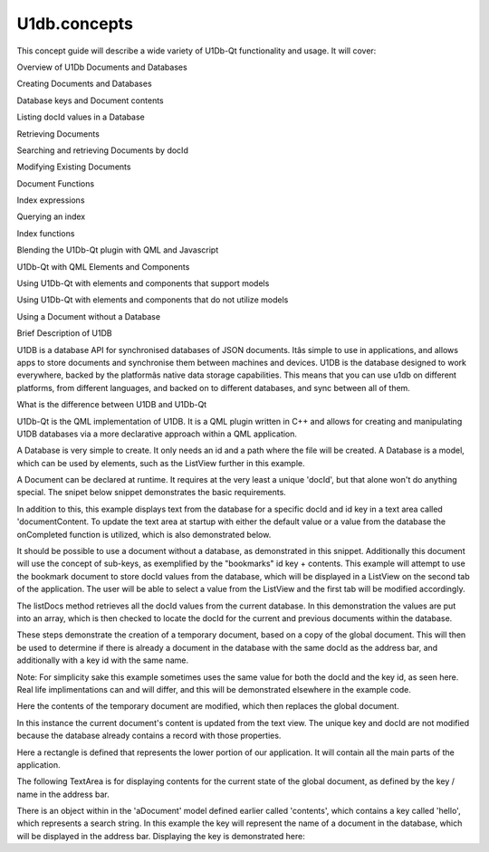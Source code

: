 U1db.concepts
=============

.. raw:: html

   <p>

This concept guide will describe a wide variety of U1Db-Qt functionality
and usage. It will cover:

.. raw:: html

   </p>

.. raw:: html

   <ol class="1">

.. raw:: html

   <li>

Overview of U1Db Documents and Databases

.. raw:: html

   </li>

.. raw:: html

   <li>

Creating Documents and Databases

.. raw:: html

   </li>

.. raw:: html

   <li>

Database keys and Document contents

.. raw:: html

   </li>

.. raw:: html

   <li>

Listing docId values in a Database

.. raw:: html

   </li>

.. raw:: html

   <li>

Retrieving Documents

.. raw:: html

   </li>

.. raw:: html

   <li>

Searching and retrieving Documents by docId

.. raw:: html

   </li>

.. raw:: html

   <li>

Modifying Existing Documents

.. raw:: html

   </li>

.. raw:: html

   <li>

Document Functions

.. raw:: html

   </li>

.. raw:: html

   <li>

Index expressions

.. raw:: html

   </li>

.. raw:: html

   <li>

Querying an index

.. raw:: html

   </li>

.. raw:: html

   <li>

Index functions

.. raw:: html

   </li>

.. raw:: html

   <li>

Blending the U1Db-Qt plugin with QML and Javascript

.. raw:: html

   </li>

.. raw:: html

   <li>

U1Db-Qt with QML Elements and Components

.. raw:: html

   </li>

.. raw:: html

   <li>

Using U1Db-Qt with elements and components that support models

.. raw:: html

   </li>

.. raw:: html

   <li>

Using U1Db-Qt with elements and components that do not utilize models

.. raw:: html

   </li>

.. raw:: html

   <li>

Using a Document without a Database

.. raw:: html

   </li>

.. raw:: html

   </ol>

.. raw:: html

   <h2 id="brief-description-of-u1db">

Brief Description of U1DB

.. raw:: html

   </h2>

.. raw:: html

   <p>

U1DB is a database API for synchronised databases of JSON documents.
Itâs simple to use in applications, and allows apps to store documents
and synchronise them between machines and devices. U1DB is the database
designed to work everywhere, backed by the platformâs native data
storage capabilities. This means that you can use u1db on different
platforms, from different languages, and backed on to different
databases, and sync between all of them.

.. raw:: html

   </p>

.. raw:: html

   <h2 id="what-is-the-difference-between-u1db-and-u1db-qt">

What is the difference between U1DB and U1Db-Qt

.. raw:: html

   </h2>

.. raw:: html

   <p>

U1Db-Qt is the QML implementation of U1DB. It is a QML plugin written in
C++ and allows for creating and manipulating U1DB databases via a more
declarative approach within a QML application.

.. raw:: html

   </p>

.. raw:: html

   <p>

A Database is very simple to create. It only needs an id and a path
where the file will be created. A Database is a model, which can be used
by elements, such as the ListView further in this example.

.. raw:: html

   </p>

.. raw:: html

   <pre class="qml"><span class="type">U1db</span>.Database {
   <span class="name">id</span>: <span class="name">aDatabase</span>
   <span class="name">path</span>: <span class="string">&quot;aU1DbDSatabase2&quot;</span>
   }</pre>

.. raw:: html

   <p>

A Document can be declared at runtime. It requires at the very least a
unique 'docId', but that alone won't do anything special. The snipet
below snippet demonstrates the basic requirements.

.. raw:: html

   </p>

.. raw:: html

   <p>

In addition to this, this example displays text from the database for a
specific docId and id key in a text area called 'documentContent. To
update the text area at startup with either the default value or a value
from the database the onCompleted function is utilized, which is also
demonstrated below.

.. raw:: html

   </p>

.. raw:: html

   <pre class="qml"><span class="type">U1db</span>.Document {
   <span class="name">id</span>: <span class="name">aDocument</span>
   <span class="name">database</span>: <span class="name">aDatabase</span>
   <span class="name">docId</span>: <span class="string">'helloworld'</span>
   <span class="name">create</span>: <span class="number">true</span>
   <span class="name">defaults</span>: { &quot;helloworld&quot;:<span class="string">&quot;Hello World&quot;</span> }
   <span class="name">Component</span>.onCompleted: {
   <span class="name">documentContent</span>.<span class="name">text</span> <span class="operator">=</span> <span class="name">aDocument</span>.<span class="name">contents</span>.<span class="name">helloworld</span>
   }
   }</pre>

.. raw:: html

   <p>

It should be possible to use a document without a database, as
demonstrated in this snippet. Additionally this document will use the
concept of sub-keys, as exemplified by the "bookmarks" id key +
contents. This example will attempt to use the bookmark document to
store docId values from the database, which will be displayed in a
ListView on the second tab of the application. The user will be able to
select a value from the ListView and the first tab will be modified
accordingly.

.. raw:: html

   </p>

.. raw:: html

   <pre class="qml"><span class="type">U1db</span>.Document {
   <span class="name">id</span>: <span class="name">aBookmarkDocument</span>
   <span class="name">docId</span>: <span class="string">'bookmarks'</span>
   <span class="name">create</span>: <span class="number">true</span>
   <span class="name">defaults</span>: { &quot;bookmarks&quot;: [{}] }
   }</pre>

.. raw:: html

   <p>

The listDocs method retrieves all the docId values from the current
database. In this demonstration the values are put into an array, which
is then checked to locate the docId for the current and previous
documents within the database.

.. raw:: html

   </p>

.. raw:: html

   <pre class="cpp">        var documentIds <span class="operator">=</span> documentObject<span class="operator">.</span>database<span class="operator">.</span>listDocs()
   <span class="keyword">for</span>(var i <span class="operator">=</span> <span class="number">0</span>; i <span class="operator">&lt;</span> documentIds<span class="operator">.</span>length; i<span class="operator">+</span><span class="operator">+</span>){
   <span class="keyword">if</span>(documentIds<span class="operator">[</span>i<span class="operator">]</span><span class="operator">=</span><span class="operator">=</span><span class="operator">=</span>documentObject<span class="operator">.</span>docId <span class="operator">&amp;</span><span class="operator">&amp;</span> i <span class="operator">&gt;</span> <span class="number">0</span>){
   <span class="keyword">return</span> documentIds<span class="operator">[</span>i<span class="operator">-</span><span class="number">1</span><span class="operator">]</span>
   }
   <span class="keyword">else</span> <span class="keyword">if</span>(documentIds<span class="operator">[</span>i<span class="operator">]</span><span class="operator">=</span><span class="operator">=</span><span class="operator">=</span>documentObject<span class="operator">.</span>docId <span class="operator">&amp;</span><span class="operator">&amp;</span> i<span class="operator">=</span><span class="operator">=</span><span class="number">0</span>){
   <span class="keyword">return</span> documentIds<span class="operator">[</span>documentIds<span class="operator">.</span>length<span class="operator">-</span><span class="number">1</span><span class="operator">]</span>
   }
   }</pre>

.. raw:: html

   <p>

These steps demonstrate the creation of a temporary document, based on a
copy of the global document. This will then be used to determine if
there is already a document in the database with the same docId as the
address bar, and additionally with a key id with the same name.

.. raw:: html

   </p>

.. raw:: html

   <pre class="cpp">         var tempFieldName <span class="operator">=</span> addressBarText;
   var tempDocument <span class="operator">=</span> aDocument
   tempDocument<span class="operator">.</span>docId <span class="operator">=</span> addressBarText;
   var tempContents <span class="operator">=</span> tempDocument<span class="operator">.</span>contents</pre>

.. raw:: html

   <p>

Note: For simplicity sake this example sometimes uses the same value for
both the docId and the key id, as seen here. Real life implimentations
can and will differ, and this will be demonstrated elsewhere in the
example code.

.. raw:: html

   </p>

.. raw:: html

   <p>

Here the contents of the temporary document are modified, which then
replaces the global document.

.. raw:: html

   </p>

.. raw:: html

   <pre class="cpp">             documentContent<span class="operator">.</span>text <span class="operator">=</span> <span class="char">'More Hello World...'</span>;
   var tempContents <span class="operator">=</span> {}
   tempContents<span class="operator">[</span>tempFieldName<span class="operator">]</span> <span class="operator">=</span> documentContent<span class="operator">.</span>text
   tempDocument<span class="operator">.</span>contents <span class="operator">=</span> tempContents
   aDocument <span class="operator">=</span> tempDocument</pre>

.. raw:: html

   <p>

In this instance the current document's content is updated from the text
view. The unique key and docId are not modified because the database
already contains a record with those properties.

.. raw:: html

   </p>

.. raw:: html

   <pre class="cpp">         var tempContents <span class="operator">=</span> {}
   tempFieldName <span class="operator">=</span> getCurrentDocumentKey(aDocument<span class="operator">.</span>contents)
   tempContents<span class="operator">[</span>tempFieldName<span class="operator">]</span> <span class="operator">=</span> documentContent<span class="operator">.</span>text
   aDocument<span class="operator">.</span>contents <span class="operator">=</span> tempContents</pre>

.. raw:: html

   <p>

Here a rectangle is defined that represents the lower portion of our
application. It will contain all the main parts of the application.

.. raw:: html

   </p>

.. raw:: html

   <pre class="qml">             <span class="type">Rectangle</span> {
   <span class="name">width</span>: <span class="name">units</span>.<span class="name">gu</span>(<span class="number">45</span>)
   <span class="name">height</span>: <span class="name">units</span>.<span class="name">gu</span>(<span class="number">70</span>)
   <span class="name">anchors</span>.bottom: <span class="name">parent</span>.<span class="name">bottom</span>
   <span class="name">color</span>: <span class="string">&quot;#00FFFFFF&quot;</span>
   <span class="comment">// The remainder of the main part of the application goes here ...</span>
   }</pre>

.. raw:: html

   <p>

The following TextArea is for displaying contents for the current state
of the global document, as defined by the key / name in the address bar.

.. raw:: html

   </p>

.. raw:: html

   <pre class="qml">                     <span class="type"><a href="Ubuntu.Components.TextArea.md">TextArea</a></span>{
   <span class="name">id</span>: <span class="name">documentContent</span>
   <span class="name">selectByMouse</span> : <span class="number">false</span>
   <span class="name">x</span>: <span class="name">units</span>.<span class="name">gu</span>(<span class="number">1</span>)
   <span class="name">y</span>: <span class="name">units</span>.<span class="name">gu</span>(<span class="number">1</span>)
   <span class="name">width</span>: <span class="name">units</span>.<span class="name">gu</span>(<span class="number">43</span>)
   <span class="name">height</span>: <span class="name">units</span>.<span class="name">gu</span>(<span class="number">58</span>)
   <span class="name">color</span>: <span class="string">&quot;#000000&quot;</span>
   }</pre>

.. raw:: html

   <p>

There is an object within in the 'aDocument' model defined earlier
called 'contents', which contains a key called 'hello', which represents
a search string. In this example the key will represent the name of a
document in the database, which will be displayed in the address bar.
Displaying the key is demonstrated here:

.. raw:: html

   </p>

.. raw:: html

   <pre class="qml">                     <span class="type"><a href="Ubuntu.Components.TextArea.md">TextArea</a></span>{
   <span class="name">text</span>: <span class="name">displayKey</span>(<span class="name">aDocument</span>.<span class="name">contents</span>)
   <span class="keyword">function</span> <span class="name">displayKey</span>(<span class="name">documentObject</span>){
   var <span class="name">keys</span> = <span class="name">Object</span>.<span class="name">keys</span>(<span class="name">documentObject</span>);
   <span class="keyword">return</span> <span class="name">keys</span>[<span class="number">0</span>]
   }
   }</pre>

.. raw:: html

   <!-- @@@concepts.html -->

